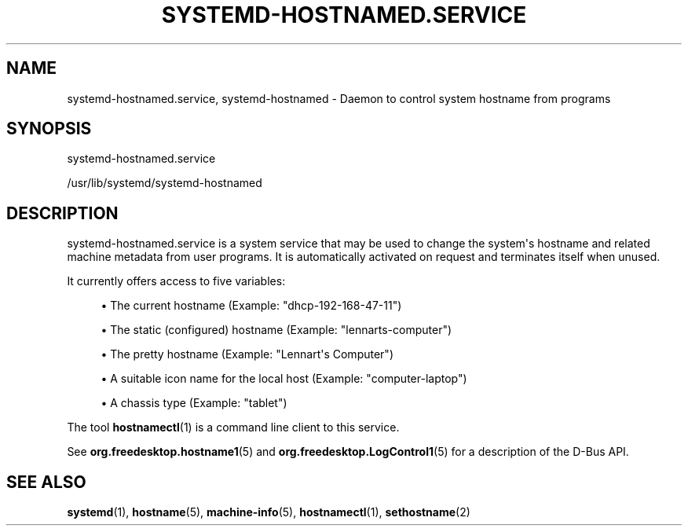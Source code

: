 '\" t
.TH "SYSTEMD\-HOSTNAMED\&.SERVICE" "8" "" "systemd 246" "systemd-hostnamed.service"
.\" -----------------------------------------------------------------
.\" * Define some portability stuff
.\" -----------------------------------------------------------------
.\" ~~~~~~~~~~~~~~~~~~~~~~~~~~~~~~~~~~~~~~~~~~~~~~~~~~~~~~~~~~~~~~~~~
.\" http://bugs.debian.org/507673
.\" http://lists.gnu.org/archive/html/groff/2009-02/msg00013.html
.\" ~~~~~~~~~~~~~~~~~~~~~~~~~~~~~~~~~~~~~~~~~~~~~~~~~~~~~~~~~~~~~~~~~
.ie \n(.g .ds Aq \(aq
.el       .ds Aq '
.\" -----------------------------------------------------------------
.\" * set default formatting
.\" -----------------------------------------------------------------
.\" disable hyphenation
.nh
.\" disable justification (adjust text to left margin only)
.ad l
.\" -----------------------------------------------------------------
.\" * MAIN CONTENT STARTS HERE *
.\" -----------------------------------------------------------------
.SH "NAME"
systemd-hostnamed.service, systemd-hostnamed \- Daemon to control system hostname from programs
.SH "SYNOPSIS"
.PP
systemd\-hostnamed\&.service
.PP
/usr/lib/systemd/systemd\-hostnamed
.SH "DESCRIPTION"
.PP
systemd\-hostnamed\&.service
is a system service that may be used to change the system\*(Aqs hostname and related machine metadata from user programs\&. It is automatically activated on request and terminates itself when unused\&.
.PP
It currently offers access to five variables:
.sp
.RS 4
.ie n \{\
\h'-04'\(bu\h'+03'\c
.\}
.el \{\
.sp -1
.IP \(bu 2.3
.\}
The current hostname (Example:
"dhcp\-192\-168\-47\-11")
.RE
.sp
.RS 4
.ie n \{\
\h'-04'\(bu\h'+03'\c
.\}
.el \{\
.sp -1
.IP \(bu 2.3
.\}
The static (configured) hostname (Example:
"lennarts\-computer")
.RE
.sp
.RS 4
.ie n \{\
\h'-04'\(bu\h'+03'\c
.\}
.el \{\
.sp -1
.IP \(bu 2.3
.\}
The pretty hostname (Example:
"Lennart\*(Aqs Computer")
.RE
.sp
.RS 4
.ie n \{\
\h'-04'\(bu\h'+03'\c
.\}
.el \{\
.sp -1
.IP \(bu 2.3
.\}
A suitable icon name for the local host (Example:
"computer\-laptop")
.RE
.sp
.RS 4
.ie n \{\
\h'-04'\(bu\h'+03'\c
.\}
.el \{\
.sp -1
.IP \(bu 2.3
.\}
A chassis type (Example:
"tablet")
.RE
.PP
The tool
\fBhostnamectl\fR(1)
is a command line client to this service\&.
.PP
See
\fBorg.freedesktop.hostname1\fR(5)
and
\fBorg.freedesktop.LogControl1\fR(5)
for a description of the D\-Bus API\&.
.SH "SEE ALSO"
.PP
\fBsystemd\fR(1),
\fBhostname\fR(5),
\fBmachine-info\fR(5),
\fBhostnamectl\fR(1),
\fBsethostname\fR(2)
